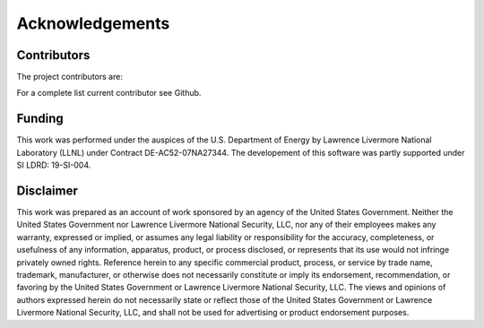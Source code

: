 ================
Acknowledgements
================

Contributors
============

The project contributors are:

  
For a complete list current contributor see Github.

Funding
=======

This work was performed under the auspices of the U.S.
Department of Energy by Lawrence Livermore National
Laboratory (LLNL) under Contract DE-AC52-07NA27344. 
The developement of this software was 
partly supported under SI LDRD: 19-SI-004.

Disclaimer
==========

This work was prepared as an account of work sponsored by an agency of the United States
Government. Neither the United States Government nor Lawrence Livermore National Security,
LLC, nor any of their employees makes any warranty, expressed or implied, or assumes any
legal liability or responsibility for the accuracy, completeness, or usefulness of any
information, apparatus, product, or process disclosed, or represents that its use would
not infringe privately owned rights. Reference herein to any specific commercial product,
process, or service by trade name, trademark, manufacturer, or otherwise does not necessarily
constitute or imply its endorsement, recommendation, or favoring by the United States
Government or Lawrence Livermore National Security, LLC. The views and opinions of authors
expressed herein do not necessarily state or reflect those of the United States Government
or Lawrence Livermore National Security, LLC, and shall not be used for advertising or
product endorsement purposes.
